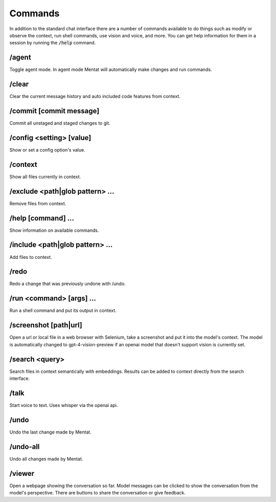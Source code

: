 Commands
========

In addition to the standard chat interface there are a number of commands available to do things such as modify or observe the context, run shell commands, use vision and voice, and more. You can get help information for them in a session by running the :code:`/help` command.

/agent
------

Toggle agent mode. In agent mode Mentat will automatically make changes and run commands.

/clear
------

Clear the current message history and auto included code features from context.

/commit [commit message]
------------------------

Commit all unstaged and staged changes to git.

/config <setting> [value]
-------------------------

Show or set a config option's value.

/context
--------

Show all files currently in context.

/exclude <path|glob pattern> ...
--------------------------------

Remove files from context.

/help [command] ...
-------------------

Show information on available commands.

/include <path|glob pattern> ...
--------------------------------

Add files to context.

/redo
-----

Redo a change that was previously undone with /undo.

/run <command> [args] ...
-------------------------

Run a shell command and put its output in context.

/screenshot [path|url]
----------------------

Open a url or local file in a web browser with Selenium, take a screenshot and put it into the model's context. The model is automatically changed to gpt-4-vision-preview if an openai model that doesn't support vision is currently set.

/search <query>
---------------

Search files in context semantically with embeddings. Results can be added to context directly from the search interface.

/talk
-----

Start voice to text. Uses whisper via the openai api.

/undo
-----

Undo the last change made by Mentat.

/undo-all
---------

Undo all changes made by Mentat.

/viewer
-------

Open a webpage showing the conversation so far. Model messages can be clicked to show the conversation from the model's perspective. There are buttons to share the conversation or give feedback.

